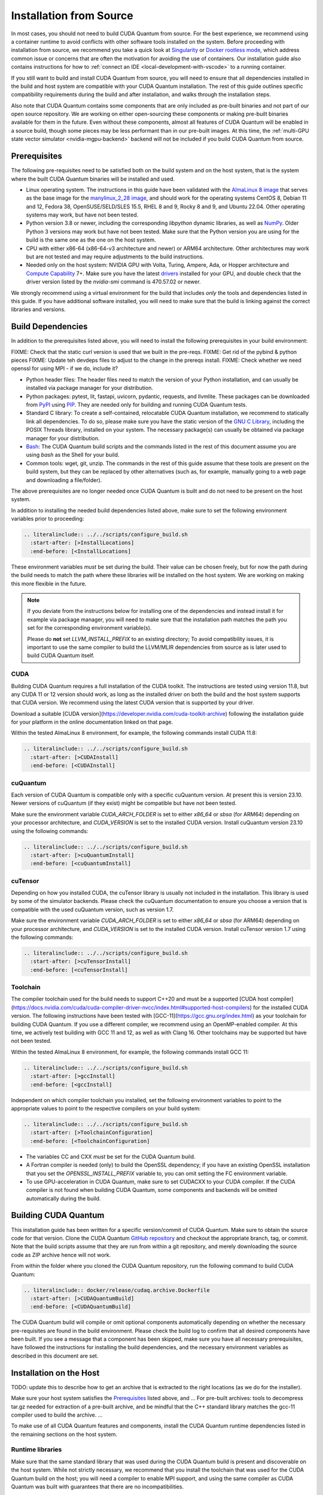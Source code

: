 Installation from Source
*******************************************

In most cases, you should not need to build CUDA Quantum from source. For the
best experience, we recommend using a container runtime to avoid conflicts with
other software tools installed on the system. Before proceeding with
installation from source, we recommend you take a quick look at `Singularity
<https://docs.sylabs.io/guides/2.6/user-guide/faq.html#what-is-so-special-about-singularity>`__
or `Docker rootless mode <https://docs.docker.com/engine/security/rootless/>`__,
which address common issue or concerns that are often the motivation for
avoiding the use of containers. Our installation guide also contains
instructions for how to :ref:`connect an IDE <local-development-with-vscode>` to
a running container.

If you still want to build and install CUDA Quantum from source, you will need
to ensure that all dependencies installed in the build and host system are
compatible with your CUDA Quantum installation. The rest of this guide outlines
specific compatibility requirements during the build and after installation, and
walks through the installation steps.

Also note that CUDA Quantum contains some components that are only included as
pre-built binaries and not part of our open source repository. We are working on
either open-sourcing these components or making pre-built binaries available for
them in the future. Even without these components, almost all features of CUDA
Quantum will be enabled in a source build, though some pieces may be less
performant than in our pre-built images. At this time, the :ref:`multi-GPU state
vector simulator <nvidia-mgpu-backend>` backend will not be included if you
build CUDA Quantum from source.

Prerequisites
------------------------------------

The following pre-requisites need to be satisfied both on the build system and
on the host system, that is the system where the built CUDA Quantum binaries
will be installed and used.

- Linux operating system. The instructions in this guide have been validated
  with the `AlmaLinux 8 image <https://hub.docker.com/u/almalinux>`__ that
  serves as the base image for the `manylinux_2_28 image
  <https://github.com/pypa/manylinux>`__, and should work for the operating
  systems CentOS 8, Debian 11 and 12, Fedora 38, OpenSUSE/SELD/SLES 15.5, RHEL 8
  and 9, Rocky 8 and 9, and Ubuntu 22.04. Other operating systems may work, but
  have not been tested.
- Python version 3.8 or newer, including the corresponding `libpython` dynamic
  libraries, as well as `NumPy <https://numpy.org/install/>`__. 
  Older Python 3 versions may work but have not been tested. Make sure that 
  the Python version you are using for the build is the same one as the one 
  on the host system.
- CPU with either x86-64 (x86-64-v3 architecture and newer) or ARM64
  architecture. Other architectures may work but are not tested and may require
  adjustments to the build instructions.
- Needed only on the host system: NVIDIA GPU with Volta, Turing, Ampere, Ada, or
  Hopper architecture and `Compute Capability
  <https://developer.nvidia.com/cuda-gpus>`__ 7+. Make sure you have the latest
  `drivers <https://www.nvidia.com/download/index.aspx>`__ installed for your
  GPU, and double check that the driver version listed by the `nvidia-smi`
  command is 470.57.02 or newer.

We strongly recommend using a virtual environment for the build that includes
*only* the tools and dependencies listed in this guide. If you have additional
software installed, you will need to make sure that the build is linking against
the correct libraries and versions.

Build Dependencies
------------------------------------

In addition to the prerequisites listed above, you will need to install the
following prerequisites in your build environment:

FIXME: Check that the static curl version is used that we built in the pre-reqs.
FIXME: Get rid of the pybind & python pieces
FIXME: Update teh devdeps files to adjust to the change in the prereqs install.
FIXME: Check whether we need openssl for using MPI - if we do, include it?

- Python header files: The header files need to match the version of your Python
  installation, and can usually be installed via package manager for your
  distribution.
- Python packages: pytest, lit, fastapi, uvicorn, pydantic, requests, and
  llvmlite. These packages can be downloaded from `PyPI <https://pypi.org/>`__
  using `PIP <https://pip.pypa.io/en/stable/installation/>`__. They are needed
  only for building and running CUDA Quantum tests.
- Standard C library: To create a self-contained, relocatable CUDA Quantum 
  installation, we recommend to statically link all dependencies. To do so, 
  please make sure you have the static version of the 
  `GNU C Library <https://www.gnu.org/software/libc/>`__, including the
  POSIX Threads library, installed on your system. The necessary package(s) can
  usually be obtained via package manager for your distribution.
- `Bash <https://www.gnu.org/software/bash/>`__: The CUDA Quantum build scripts
  and the commands listed in the rest of this document assume you are using
  `bash` as the Shell for your build.
- Common tools: wget, git, unzip. The commands in the rest of this guide assume
  that these tools are present on the build system, but they can be replaced by
  other alternatives (such as, for example, manually going to a web page and
  downloading a file/folder).

The above prerequisites are no longer needed once CUDA Quantum is built and 
do not need to be present on the host system.

In addition to installing the needed build dependencies listed above, make sure
to set the following environment variables prior to proceeding:

.. code-block:: bash

    .. literalinclude:: ../../scripts/configure_build.sh
      :start-after: [>InstallLocations]
      :end-before: [<InstallLocations]

These environment variables *must* be set during the build. Their value can be
chosen freely, but for now the path during the build needs to match the path
where these libraries will be installed on the host system. We are working on
making this more flexible in the future.

.. note::

  If you deviate from the instructions below for installing one of the
  dependencies and instead install it for example via package manager, you will
  need to make sure that the installation path matches the path you set for the
  corresponding environment variable(s).

  Please do **not** set `LLVM_INSTALL_PREFIX` to an existing directory;
  To avoid compatibility issues, it is important to use the same compiler
  to build the LLVM/MLIR dependencies from source as is later used to 
  build CUDA Quantum itself.

CUDA
+++++++++++++++++++++++++++++++

Building CUDA Quantum requires a full installation of the CUDA toolkit.
The instructions are tested using version 11.8, but any CUDA 11 or 12 version
should work, as long as the installed driver on both the build and the host 
system supports that CUDA version. We recommend using the latest CUDA version
that is supported by your driver.

Download a suitable [CUDA version](https://developer.nvidia.com/cuda-toolkit-archive)
following the installation guide for your platform in the online documentation
linked on that page.

Within the tested AlmaLinux 8 environment, for example, the following commands
install CUDA 11.8:

.. code-block:: bash

    .. literalinclude:: ../../scripts/configure_build.sh
      :start-after: [>CUDAInstall]
      :end-before: [<CUDAInstall]

cuQuantum
+++++++++++++++++++++++++++++++

Each version of CUDA Quantum is compatible only with a specific cuQuantum version.
At present this is version 23.10. Newer versions of cuQuantum (if they exist)
might be compatible but have not been tested.

Make sure the environment variable `CUDA_ARCH_FOLDER` is set to either `x86_64`
or `sbsa` (for ARM64) depending on your processor architecture, and `CUDA_VERSION`
is set to the installed CUDA version.
Install cuQuantum version 23.10 using the following commands:

.. code-block:: bash

    .. literalinclude:: ../../scripts/configure_build.sh
      :start-after: [>cuQuantumInstall]
      :end-before: [<cuQuantumInstall]

cuTensor
+++++++++++++++++++++++++++++++

Depending on how you installed CUDA, the cuTensor library is usually not included 
in the installation. This library is used by some of the simulator backends. 
Please check the cuQuantum documentation to ensure you choose a version that is 
compatible with the used cuQuantum version, such as version 1.7.

Make sure the environment variable `CUDA_ARCH_FOLDER` is set to either `x86_64`
or `sbsa` (for ARM64) depending on your processor architecture, and `CUDA_VERSION`
is set to the installed CUDA version.
Install cuTensor version 1.7 using the following commands:

.. code-block:: bash

    .. literalinclude:: ../../scripts/configure_build.sh
      :start-after: [>cuTensorInstall]
      :end-before: [<cuTensorInstall]

Toolchain
+++++++++++++++++++++++++++++++

The compiler toolchain used for the build needs to support C++20 and must be a supported 
[CUDA host compiler](https://docs.nvidia.com/cuda/cuda-compiler-driver-nvcc/index.html#supported-host-compilers)
for the installed CUDA version.
The following instructions have been tested with
[GCC-11](https://gcc.gnu.org/index.html) as your toolchain for building CUDA Quantum.
If you use a different compiler, we recommend using an OpenMP-enabled compiler. At this
time, we actively test building with GCC 11 and 12, as well as with Clang 16. 
Other toolchains may be supported but have not been tested.

Within the tested AlmaLinux 8 environment, for example, the following commands
install GCC 11:

.. code-block:: bash

    .. literalinclude:: ../../scripts/configure_build.sh
      :start-after: [>gccInstall]
      :end-before: [<gccInstall]

Independent on which compiler toolchain you installed, set the following
environment variables to point to the appropriate values to point to the 
respective compilers on your build system:

.. code-block:: bash

    .. literalinclude:: ../../scripts/configure_build.sh
      :start-after: [>ToolchainConfiguration]
      :end-before: [<ToolchainConfiguration]

- The variables CC and CXX *must* be set for the CUDA Quantum build.
- A Fortran compiler is needed (only) to build the OpenSSL dependency; 
  if you have an existing OpenSSL installation that you set the
  `OPENSSL_INSTALL_PREFIX` variable to, you can omit setting the FC 
  environment variable.
- To use GPU-acceleration in CUDA Quantum, make sure to set CUDACXX to 
  your CUDA compiler. If the CUDA compiler is not found when building CUDA Quantum, some components and backends will be omitted automatically during
  the build.

Building CUDA Quantum
------------------------------------

This installation guide has been written for a specific version/commit of CUDA Quantum. 
Make sure to obtain the source code for that version. 
Clone the CUDA Quantum `GitHub repository <https://github.com/NVIDIA/cuda-quantum>`__ and
checkout the appropriate branch, tag, or commit. 
Note that the build scripts assume that they are run from within a git repository, 
and merely downloading the source code as ZIP archive hence will not work.

From within the folder where you cloned the CUDA Quantum repository, run the following
command to build CUDA Quantum:

.. code-block:: bash

    .. literalinclude:: docker/release/cudaq.archive.Dockerfile
      :start-after: [>CUDAQuantumBuild]
      :end-before: [<CUDAQuantumBuild]

The CUDA Quantum build will compile or omit optional components automatically depending
on whether the necessary pre-requisites are found in the build environment.
Please check the build log to confirm that all desired components have been built. If
you see a message that a component has been skipped, make sure you have all necessary 
prerequisites, have followed the instructions for installing the build dependencies, 
and the necessary environment variables as described in this document are set.

Installation on the Host
------------------------------------

TODO: update this to describe how to get an archive that is extracted to 
the right locations (as we do for the installer).

Make sure your host system satisfies the `Prerequisites`_ listed above, and 
...
For pre-built archives:
tools to decompress tar.gz needed for extraction of a pre-built archive, and be mindful that the 
C++ standard library matches the gcc-11 compiler used to build the archive.
...

To make use of all CUDA Quantum features and components, install the CUDA Quantum 
runtime dependencies listed in the remaining sections on the host system.

Runtime libraries
+++++++++++++++++++++++++++++++

Make sure that the same standard library that was used during the
CUDA Quantum build is present and discoverable on the host system.
While not strictly necessary, we recommend that you install the toolchain 
that was used for the CUDA Quantum build on the host; you will need a compiler
to enable MPI support, and using the same compiler as CUDA Quantum was built with
guarantees that there are no incompatibilities.

.. note:: 
  CUDA Quantum is configured to use its own linker, meaning the 
  `LLD <https://lld.llvm.org/>`__ linker, by default. While this linker should be 
  a drop-in replacement for system linkers, in rare cases it may be necessary to use
  your own linker instead. You can configure CUDA Quantum to use an external linker 
  setting the `NVQPP_LD_PATH` environment variable to point to it; for example
  `export NVQPP_LD_PATH=ld`.

Additionally, you will need to install the necessary CUDA runtime libraries to use
GPU-acceleration in CUDA Quantum. While not necessary, we recommend installing 
the complete CUDA toolkit like you did for the CUDA Quantum build.
If you prefer to only install the minimal set of runtime libraries, the following 
commands, for example, install the necessary packages for the AlmaLinux 8 environment:

.. code-block:: bash

    .. literalinclude:: ../../scripts/configure_build.sh
      :start-after: [>CUDARTInstall]
      :end-before: [<CUDARTInstall]

.. FIXME: I THINK WE CAN JUST STATICALLY LINK IT SO THAT IT IS NOT REQUIRED
.. To be able to execute code on remote backends, you may have to install OpenSSL on the host system. 

MPI
+++++++++++++++++++++++++++++++

To work with all CUDA Quantum backends, a CUDA-aware MPI installation
is required. Different MPI implementations are supported via a plugin infrastructure
in CUDA Quantum. CUDA Quantum includes the necessary plugin for OpenMPI and MPICH.
Any other MPI implementation requires implementing the plugin yourself, and activating
it in a final step after installing CUDA Quantum on the host system.

Assuming you have an existing CUDA-aware MPI installation on your host system, and
a working C++ toolchain, you can active MPI support in CUDA Quantum by executing
the `activate_custom_mpi.sh` script included in the CUDA Quantum `distributed_interfaces` directory.
.. For more information about building and activating MPI plugins, see :ref:`this section <>`.

TODO: Code snippet

If you do not have an existing CUDA-aware MPI installation, you can build one from source
before activating the MPI plugin. 
The following commands build a sufficient CUDA-aware OpenMPI installation.
To make best use of MPI, we recommend a more fully featured installation including
additional configurations that fit your host system.
The commands below assume you have the necessary prerequisites for the OpenMPI build
installed on the build system. Within the tested AlmaLinux 8 environment, for example,
the packages `autoconf`, `libtool`, `flex`, and `make` need to be installed.

.. code-block:: bash

    .. literalinclude:: ../../scripts/configure_build.sh
      :start-after: [>OpenMPIBuild]
      :end-before: [<OpenMPIBuild]
